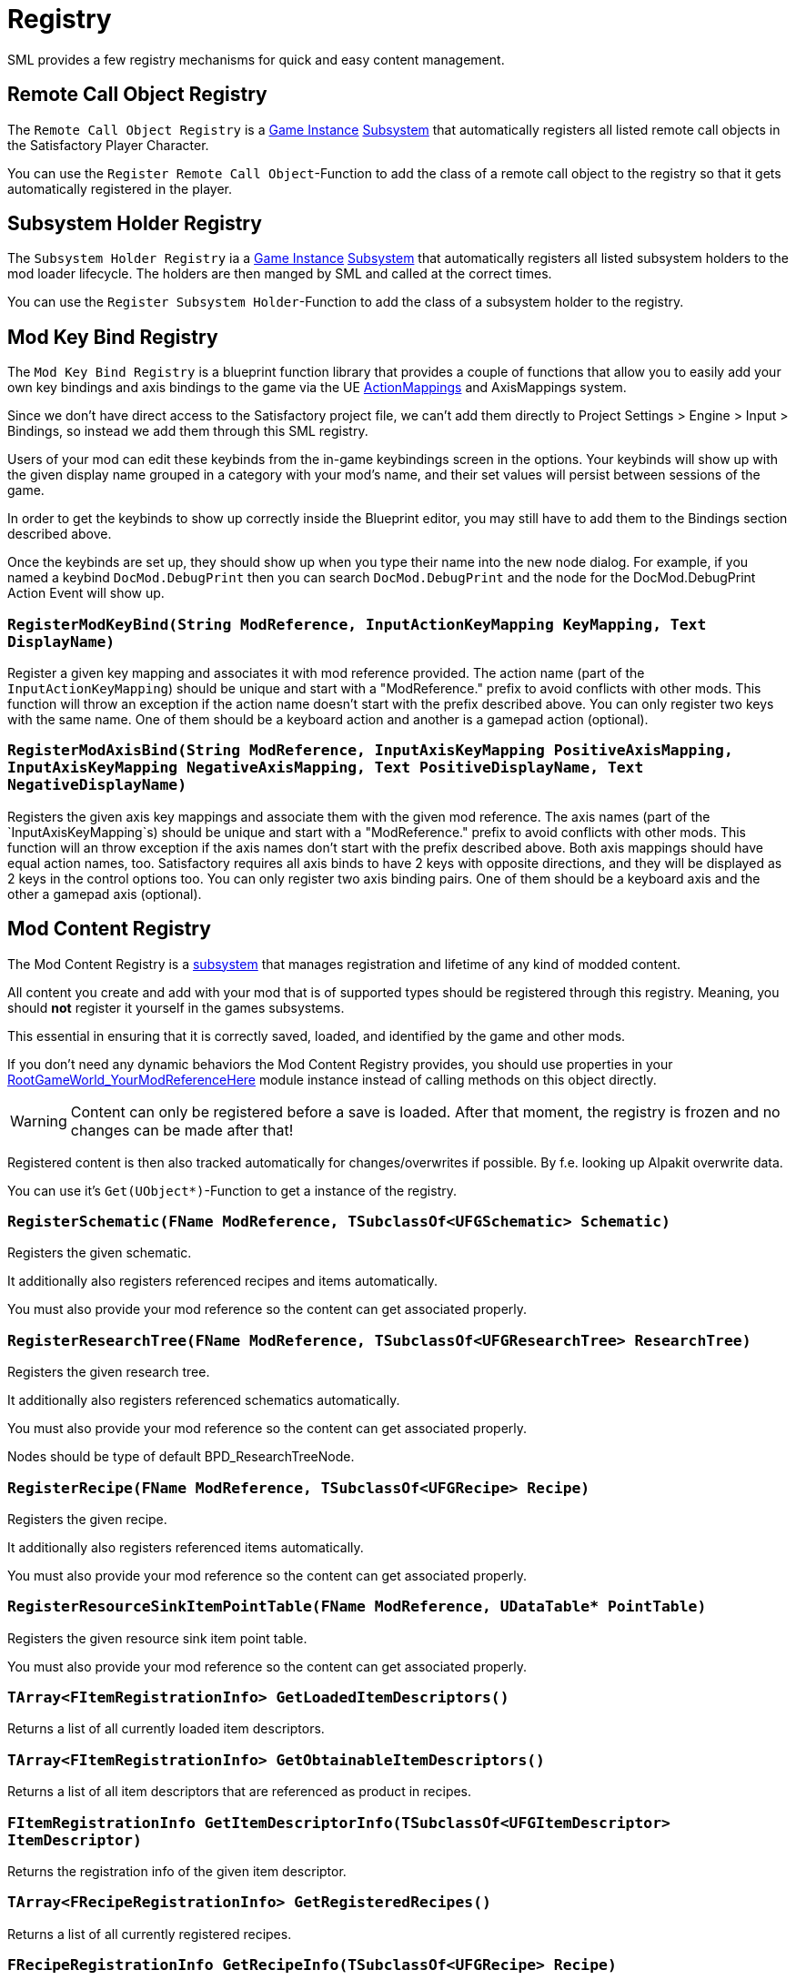 = Registry

SML provides a few registry mechanisms for quick and easy content management.

== Remote Call Object Registry

The `Remote Call Object Registry` is a
xref:Development/ModLoader/ModModules.adoc#_game_instance_bound_module_ugameinstancemodule[Game Instance]
xref:Development/ModLoader/Subsystems.adoc[Subsystem]
that automatically registers all listed remote call objects in the Satisfactory Player Character.

You can use the `Register Remote Call Object`-Function to add the class of a remote call object to the registry
so that it gets automatically registered in the player.

== Subsystem Holder Registry

The `Subsystem Holder Registry` ia a 
xref:Development/ModLoader/ModModules.adoc#_game_instance_bound_module_ugameinstancemodule[Game Instance]
xref:Development/ModLoader/Subsystems.adoc[Subsystem]
that automatically registers all listed subsystem holders to the mod loader lifecycle.
The holders are then manged by SML and called at the correct times.

You can use the `Register Subsystem Holder`-Function to add the class of a subsystem holder to the registry.

== Mod Key Bind Registry

The `Mod Key Bind Registry` is a blueprint function library that provides a couple of functions
that allow you to easily add your own key bindings and axis bindings to the game via the UE
https://docs.unrealengine.com/en-US/InteractiveExperiences/Input/index.html?utm_source=editor&utm_medium=docs[ActionMappings]
and AxisMappings system.

Since we don't have direct access to the Satisfactory project file, we can't add them directly to
Project Settings > Engine > Input > Bindings, so instead we add them through this SML registry.

Users of your mod can edit these keybinds from the in-game keybindings screen in the options.
Your keybinds will show up with the given display name grouped in a category with your mod's name,
and their set values will persist between sessions of the game.

In order to get the keybinds to show up correctly inside the Blueprint editor,
you may still have to add them to the Bindings section described above.

Once the keybinds are set up, they should show up when you type their name into the new node dialog.
For example, if you named a keybind `DocMod.DebugPrint` then you can search
`DocMod.DebugPrint` and the node for the DocMod.DebugPrint Action Event will show up.

=== `RegisterModKeyBind(String ModReference, InputActionKeyMapping KeyMapping, Text DisplayName)`
Register a given key mapping and associates it with mod reference provided.
The action name (part of the `InputActionKeyMapping`) should be unique and start with a "ModReference."
prefix to avoid conflicts with other mods.
This function will throw an exception if the action name doesn't start with the prefix described above.
You can only register two keys with the same name.
One of them should be a keyboard action and another is a gamepad action (optional).

=== `RegisterModAxisBind(String ModReference, InputAxisKeyMapping PositiveAxisMapping, InputAxisKeyMapping NegativeAxisMapping, Text PositiveDisplayName, Text NegativeDisplayName)`
Registers the given axis key mappings and associate them with the given mod reference.
The axis names (part of the `InputAxisKeyMapping`s) should be unique and start with a "ModReference."
prefix to avoid conflicts with other mods.
This function will an throw exception if the axis names don't start with the prefix described above.
Both axis mappings should have equal action names, too.
Satisfactory requires all axis binds to have 2 keys with opposite directions, and they will be displayed as 2 keys in the control options too.
You can only register two axis binding pairs.
One of them should be a keyboard axis and the other a gamepad axis (optional).

== Mod Content Registry
The Mod Content Registry is a xref:Development/ModLoader/Subsystems.adoc[subsystem]
that manages registration and lifetime of any kind of modded content.

All content you create and add with your mod that is of supported types
should be registered through this registry.
Meaning, you should **not** register it yourself in the games subsystems.

This essential in ensuring that it is correctly saved, loaded, and identified by the game and other mods.

If you don't need any dynamic behaviors the Mod Content Registry provides,
you should use properties in your
xref:Development/ModLoader/ModModules.adoc#_game_world_module_ugameworldmodule[RootGameWorld_YourModReferenceHere]
module instance instead of calling methods on this object directly.

[WARNING]
====
Content can only be registered before a save is loaded.
After that moment, the registry is frozen and no changes can be made after that!
====

Registered content is then also tracked automatically for changes/overwrites if possible.
By f.e. looking up Alpakit overwrite data.

You can use it's `Get(UObject*)`-Function to get a instance of the registry.

=== `RegisterSchematic(FName ModReference, TSubclassOf<UFGSchematic> Schematic)`
Registers the given schematic.

It additionally also registers referenced recipes and items automatically.

You must also provide your mod reference so the content can get associated properly.

=== `RegisterResearchTree(FName ModReference, TSubclassOf<UFGResearchTree> ResearchTree)`
Registers the given research tree.

It additionally also registers referenced schematics automatically.

You must also provide your mod reference so the content can get associated properly.

Nodes should be type of default BPD_ResearchTreeNode.

=== `RegisterRecipe(FName ModReference, TSubclassOf<UFGRecipe> Recipe)`
Registers the given recipe.

It additionally also registers referenced items automatically.

You must also provide your mod reference so the content can get associated properly.

=== `RegisterResourceSinkItemPointTable(FName ModReference, UDataTable* PointTable)`
Registers the given resource sink item point table.

You must also provide your mod reference so the content can get associated properly.

=== `TArray<FItemRegistrationInfo> GetLoadedItemDescriptors()`
Returns a list of all currently loaded item descriptors.

=== `TArray<FItemRegistrationInfo> GetObtainableItemDescriptors()`
Returns a list of all item descriptors that are referenced as product in recipes.

=== `FItemRegistrationInfo GetItemDescriptorInfo(TSubclassOf<UFGItemDescriptor> ItemDescriptor)`
Returns the registration info of the given item descriptor.

=== `TArray<FRecipeRegistrationInfo> GetRegisteredRecipes()`
Returns a list of all currently registered recipes.

=== `FRecipeRegistrationInfo GetRecipeInfo(TSubclassOf<UFGRecipe> Recipe)`
Returns the registration info of the given recipe.

=== `TArray<FResearchTreeRegistrationInfo> GetRegisteredResearchTrees()`
Returns a list of all currently registered research trees.

=== `FResearchTreeRegistrationInfo GetResearchTreeRegistrationInfo(TSubclassOf<UFGResearchTree> ResearchTree)`
Returns the registration info of the given research tree.

=== `TArray<FSchematicRegistrationInfo> GetRegisteredSchematics()`
Returns a list of all currently registered schematics.

=== `FSchematicRegistrationInfo GetSchematicRegistrationInfo(TSubclassOf<UFGSchematic> Schematic)`
Returns the registration info of the given schematic.

=== `bool IsRecipeRegistered(TSubclassOf<UFGRecipe> Recipe)`
Allows checking if the given recipe is already registered.

=== `bool IsSchematicRegistered(TSubclassOf<UFGSchematic> Schematic)`
Allows checking if the given schematic is already registered.

=== `bool IsResearchTreeRegistered(TSubclassOf<UFGResearchTree> Recipe)`
Allows checking if the given research tree is already registered.

=== `FBasicRegistrationInfo`
This struct is the base struct for all registration info structures.
It holds information about the actual object it holds information for, and it references the registering mod.

==== `FName ModReference`
The mod reference of the mod that originally registered this content.

==== `FName OverwrittenByModReference`
If the object was overwritten, this holds the reference to the mod owning the overwritten asset.

==== `UClass* RegisteredObject`
The object/content this registration info holds registry information about.

// cSpell:ignore fbasicregistrationinfo
=== `FItemRegistrationInfo (extends <<_fbasicregistrationinfo, FBasicRegistrationInfo>>)`
This struct holds registry information for `UFGItemDescriptors`.

==== `TArray<TSubclassOf<UFGRecipe>> ReferencedBy`
Holds a list of recipes that reference this item.

=== `FRecipeRegistrationInfo (extends <<_fbasicregistrationinfo, FBasicRegistrationInfo>>)`
This struct holds registry information for `UFGRecipes`.

==== `TArray<TSubclassOf<UFGSchematic>> ReferencedBy`
Holds a list of schematics that reference this recipe.

=== `FSchematicRegistrationInfo (extends <<_fbasicregistrationinfo, FBasicRegistrationInfo>>)`
This struct holds registry information for `UFGSchematics`.

==== `TArray<TSubclassOf<UFGResearchTree>> ReferencedBy`
Holds a list of research trees that reference this schematic.

=== `FResearchTreeRegistrationInfo (extends <<_fbasicregistrationinfo, FBasicRegistrationInfo>>)`
This struct holds registry information for `UFGResearchTrees`.

